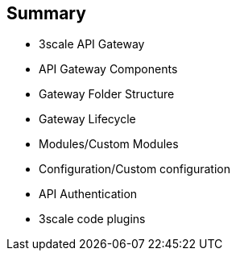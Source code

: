 :scrollbar:
:data-uri:

== Summary

* 3scale API Gateway
* API Gateway Components
* Gateway Folder Structure
* Gateway Lifecycle
* Modules/Custom Modules
* Configuration/Custom configuration
* API Authentication
* 3scale code plugins


ifdef::showscript[]

=== Transcript


This module introduces the API Traffic Management agents for 3scale. APICast Gateway is a thin reverse proxy handling API requests, enforcing policies and security, and routing to the application API endpoint. It is built on NGinx, Lua and OpenResty. It has certain pre-configured components and configurations to help with API traffic management. We will also look at adding custom modules and configurations to enhance the default functionality of the gateway.

3scale code plugins are code libraries available in various languages like Java, Python, Ruby, etc and could be used directly from the client application to provide access control and authorization of API calls to a 3scale managed API.




endif::showscript[]
